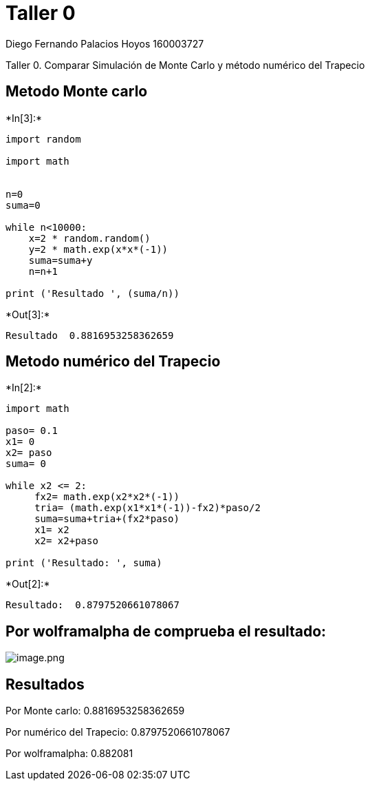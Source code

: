 
= Taller 0

Diego Fernando Palacios Hoyos 160003727

Taller 0. Comparar Simulación de Monte Carlo y método numérico del
Trapecio

== Metodo Monte carlo


+*In[3]:*+
[source, ipython3]
----
import random

import math


n=0
suma=0

while n<10000:
    x=2 * random.random()
    y=2 * math.exp(x*x*(-1))
    suma=suma+y
    n=n+1
    
print ('Resultado ', (suma/n))
----


+*Out[3]:*+
----
Resultado  0.8816953258362659
----

== Metodo numérico del Trapecio


+*In[2]:*+
[source, ipython3]
----
import math

paso= 0.1
x1= 0
x2= paso
suma= 0

while x2 <= 2:
     fx2= math.exp(x2*x2*(-1))
     tria= (math.exp(x1*x1*(-1))-fx2)*paso/2
     suma=suma+tria+(fx2*paso)
     x1= x2
     x2= x2+paso
     
print ('Resultado: ', suma)
----


+*Out[2]:*+
----
Resultado:  0.8797520661078067
----

== Por wolframalpha de comprueba el resultado:

image:attachment:image.png[image.png]

== Resultados

Por Monte carlo: 0.8816953258362659

Por numérico del Trapecio: 0.8797520661078067

Por wolframalpha: 0.882081

